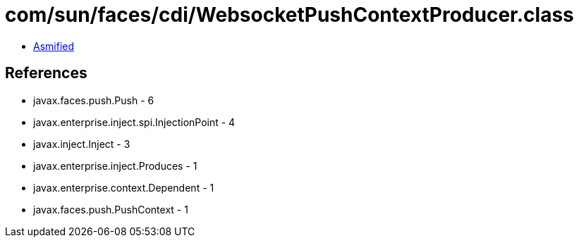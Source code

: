= com/sun/faces/cdi/WebsocketPushContextProducer.class

 - link:WebsocketPushContextProducer-asmified.java[Asmified]

== References

 - javax.faces.push.Push - 6
 - javax.enterprise.inject.spi.InjectionPoint - 4
 - javax.inject.Inject - 3
 - javax.enterprise.inject.Produces - 1
 - javax.enterprise.context.Dependent - 1
 - javax.faces.push.PushContext - 1
